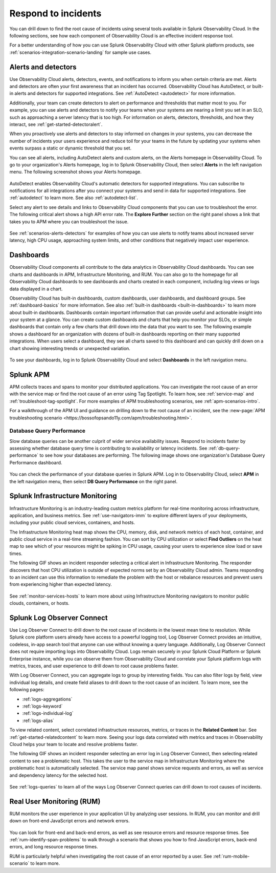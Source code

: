 .. _practice-reliability-incident-response:

***********************************************************************************
Respond to incidents
***********************************************************************************

.. meta::
   :description: This page provides an overview of the many ways you can drill down to root cause problems and decrease MTTR using the components of Observability Cloud.

You can drill down to find the root cause of incidents using several tools available in Splunk Observability Cloud. In the following sections, see how each component of Observability Cloud is an effective incident response tool.

For a better understanding of how you can use Splunk Observability Cloud with other Splunk platform products, see :ref:`scenarios-integration-scenario-landing` for sample use cases.

Alerts and detectors
===================================================================================
Use Observability Cloud alerts, detectors, events, and notifications to inform you when certain criteria are met. Alerts and detectors are often your first awareness that an incident has occurred. Observability Cloud has AutoDetect, or built-in alerts and detectors for supported integrations. See :ref:`AutoDetect <autodetect>` for more information. 

Additionally, your team can create detectors to alert on performance and thresholds that matter most to you. For example, you can use alerts and detectors to notify your teams when your systems are nearing a limit you set in an SLO, such as approaching a server latency that is too high. For information on alerts, detectors, thresholds, and how they interact, see :ref:`get-started-detectoralert`. 

When you proactively use alerts and detectors to stay informed on changes in your systems, you can decrease the number of incidents your users experience and reduce toil for your teams in the future by updating your systems when events surpass a static or dynamic threshold that you set.

You can see all alerts, including AutoDetect alerts and custom alerts, on the Alerts homepage in Observability Cloud. To go to your organization's Alerts homepage, log in to Splunk Observability Cloud, then select :strong:`Alerts` in the left navigation menu. The following screenshot shows your Alerts homepage.

 .. image:: /_images/get-started/core-2-o11y-alerts.png
   :width: 100%
   :alt: This screenshot shows a sample Alerts homepage in Observability Cloud.

AutoDetect enables Observability Cloud's automatic detectors for supported integrations. You can subscribe to notifications for all integrations after you connect your systems and send in data for supported integrations. See :ref:`autodetect` to learn more. See also :ref:`autodetect-list`.

Select any alert to see details and links to Observability Cloud components that you can use to troubleshoot the error. The following critical alert shows a high API error rate. The :strong:`Explore Further` section on the right panel shows a link that takes you to APM where you can troubleshoot the issue.

 .. image:: /_images/get-started/alert-details.png
   :width: 100%
   :alt: This screenshot shows the detail view of an individual critical alert in Observability Cloud.

See :ref:`scenarios-alerts-detectors` for examples of how you can use alerts to notify teams about increased server latency, high CPU usage, approaching system limits, and other conditions that negatively impact user experience.

Dashboards
===================================================================================
Observability Cloud components all contribute to the data analytics in Observability Cloud dashboards. You can see charts and dashboards in APM, Infrastructure Monitoring, and RUM. You can also go to the homepage for all Observability Cloud dashboards to see dashboards and charts created in each component, including log views or logs data displayed in a chart. 

Observability Cloud has built-in dashboards, custom dashboards, user dashboards, and dashboard groups. See :ref:`dashboard-basics` for more information. See also :ref:`built-in dashboards <built-in-dashboards>` to learn more about built-in dashboards. Dashboards contain important information that can provide useful and actionable insight into your system at a glance. You can create custom dashboards and charts that help you monitor your SLOs, or simple dashboards that contain only a few charts that drill down into the data that you want to see. The following example shows a dashboard for an organization with dozens of built-in dashboards reporting on their many supported integrations. When users select a dashboard, they see all charts saved to this dashboard and can quickly drill down on a chart showing interesting trends or unexpected variation.

 .. image:: /_images/get-started/core2o11y-dashboard-incidentresp.gif
   :width: 100%
   :alt: This screenshot shows a sample dashboard homepage in Observability Cloud.

To see your dashboards, log in to Splunk Observability Cloud and select :strong:`Dashboards` in the left navigation menu.

Splunk APM
===================================================================================
APM collects traces and spans to monitor your distributed applications. You can investigate the root cause of an error with the service map or find the root cause of an error using Tag Spotlight. To learn how, see :ref:`service-map` and :ref:`troubleshoot-tag-spotlight`. For more examples of APM troubleshooting scenarios, see :ref:`apm-scenarios-intro`. 

For a walkthrough of the APM UI and guidance on drilling down to the root cause of an incident, see the :new-page:`APM troubleshooting scenario <https://bossofopsando11y.com/apm/troubleshooting.html>`.

Database Query Performance
-------------------------------------------------------------------------------------
Slow database queries can be another culprit of wider service availability issues. Respond to incidents faster by assessing whether database query time is contributing to availability or latency incidents. See :ref:`db-query-performance` to see how your databases are performing. The following image shows one organization's Database Query Performance dashboard.

 .. image:: /_images/get-started/core-2-o11y-dbqueryperf.png
   :width: 100%
   :alt: This screenshot shows a sample Alerts homepage in Observability Cloud.

You can check the performance of your database queries in Splunk APM. Log in to Observability Cloud, select :strong:`APM` in the left navigation menu, then select :strong:`DB Query Performance` on the right panel.

Splunk Infrastructure Monitoring
===================================================================================
Infrastructure Monitoring is an industry-leading custom metrics platform for real-time monitoring across infrastructure, application, and business metrics. See :ref:`use-navigators-imm` to explore different layers of your deployments, including your public cloud services, containers, and hosts.

The Infrastructure Monitoring heat map shows the CPU, memory, disk, and network metrics of each host, container, and public cloud service in a real-time streaming fashion. You can sort by CPU utilization or select :strong:`Find Outliers` on the heat map to see which of your resources might be spiking in CPU usage, causing your users to experience slow load or save times.

The following GIF shows an incident responder selecting a critical alert in Infrastructure Monitoring. The responder discovers that host CPU utilization is outside of expected norms set by an Observability Cloud admin. Teams responding to an incident can use this information to remediate the problem with the host or rebalance resources and prevent users from experiencing higher than expected latency.

 .. image:: /_images/get-started/IncidentResponse-InfraMon.gif
   :width: 100%
   :alt: This animated GIF shows a user clicking into Infrastructure Monitoring host on heat map, then going to an alert to find an outlier in CPU utilization.

See :ref:`monitor-services-hosts` to learn more about using Infrastructure Monitoring navigators to monitor public clouds, containers, or hosts.

Splunk Log Observer Connect
===================================================================================
Use Log Observer Connect to drill down to the root cause of incidents in the lowest mean time to resolution. While Splunk core platform users already have access to a powerful logging tool, Log Observer Connect provides an intuitive, codeless, in-app search tool that anyone can use without knowing a query language. Additionally, Log Observer Connect does not require importing logs into Observability Cloud. Logs remain securely in your Splunk Cloud Platform or Splunk Enterprise instance, while you can observe them from Observability Cloud and correlate your Splunk platform logs with metrics, traces, and user experience to drill down to root cause problems faster. 

With Log Observer Connect, you can aggregate logs to group by interesting fields. You can also filter logs by field, view individual log details, and create field aliases to drill down to the root cause of an incident. To learn more, see the following pages:

* :ref:`logs-aggregations`

* :ref:`logs-keyword`

* :ref:`logs-individual-log`

* :ref:`logs-alias`

To view related content, select correlated infrastructure resources, metrics, or traces in the :strong:`Related Content` bar. See :ref:`get-started-relatedcontent` to learn more. Seeing your logs data correlated with metrics and traces in Observability Cloud helps your team to locate and resolve problems faster.

The following GIF shows an incident responder selecting an error log in Log Observer Connect, then selecting related content to see a problematic host. This takes the user to the service map in Infrastructure Monitoring where the problematic  host is automatically selected. The service map panel shows service requests and errors, as well as service and dependency latency for the selected host.

 .. image:: /_images/get-started/core2o11y-LOConnect-incidentresp.gif
   :width: 100%
   :alt: This animated GIF shows user selecting an error log then selecting related content to see the problematic host on the service map.

See :ref:`logs-queries` to learn all of the ways Log Observer Connect queries can drill down to root causes of incidents.

Real User Monitoring (RUM)
===================================================================================
RUM monitors the user experience in your application UI by analyzing user sessions. In RUM, you can monitor and drill down on front-end JavaScript errors and network errors. 

 .. image:: /_images/get-started/core2o11y-RUM-inc-response.png
   :width: 100%
   :alt: This png shows a Real User Monitoring dashboard displaying JavaScript errors.

You can look for front-end and back-end errors, as well as see resource errors and resource response times. See :ref:`rum-identify-span-problems` to walk through a scenario that shows you how to find JavaScript errors, back-end errors, and long resource response times.

RUM is particularly helpful when investigating the root cause of an error reported by a user. See :ref:`rum-mobile-scenario` to learn more. 






